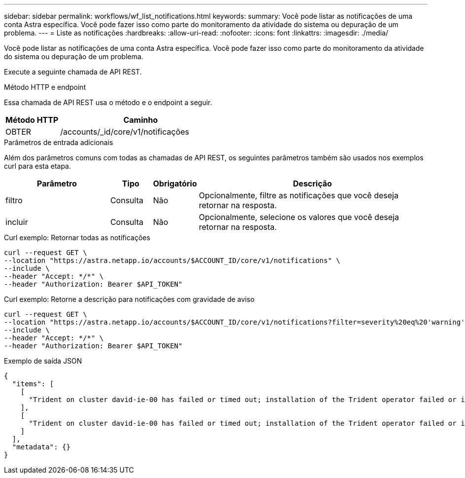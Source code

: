 ---
sidebar: sidebar 
permalink: workflows/wf_list_notifications.html 
keywords:  
summary: Você pode listar as notificações de uma conta Astra específica. Você pode fazer isso como parte do monitoramento da atividade do sistema ou depuração de um problema. 
---
= Liste as notificações
:hardbreaks:
:allow-uri-read: 
:nofooter: 
:icons: font
:linkattrs: 
:imagesdir: ./media/


[role="lead"]
Você pode listar as notificações de uma conta Astra específica. Você pode fazer isso como parte do monitoramento da atividade do sistema ou depuração de um problema.

Execute a seguinte chamada de API REST.

.Método HTTP e endpoint
Essa chamada de API REST usa o método e o endpoint a seguir.

[cols="25,75"]
|===
| Método HTTP | Caminho 


| OBTER | /accounts/_id/core/v1/notificações 
|===
.Parâmetros de entrada adicionais
Além dos parâmetros comuns com todas as chamadas de API REST, os seguintes parâmetros também são usados nos exemplos curl para esta etapa.

[cols="25,10,10,55"]
|===
| Parâmetro | Tipo | Obrigatório | Descrição 


| filtro | Consulta | Não | Opcionalmente, filtre as notificações que você deseja retornar na resposta. 


| incluir | Consulta | Não | Opcionalmente, selecione os valores que você deseja retornar na resposta. 
|===
.Curl exemplo: Retornar todas as notificações
[source, curl]
----
curl --request GET \
--location "https://astra.netapp.io/accounts/$ACCOUNT_ID/core/v1/notifications" \
--include \
--header "Accept: */*" \
--header "Authorization: Bearer $API_TOKEN"
----
.Curl exemplo: Retorne a descrição para notificações com gravidade de aviso
[source, curl]
----
curl --request GET \
--location "https://astra.netapp.io/accounts/$ACCOUNT_ID/core/v1/notifications?filter=severity%20eq%20'warning'&include=description" \
--include \
--header "Accept: */*" \
--header "Authorization: Bearer $API_TOKEN"
----
.Exemplo de saída JSON
[listing]
----
{
  "items": [
    [
      "Trident on cluster david-ie-00 has failed or timed out; installation of the Trident operator failed or is not yet complete; operator failed to reach an installed state within 300.00 seconds; container trident-operator not found in operator deployment"
    ],
    [
      "Trident on cluster david-ie-00 has failed or timed out; installation of the Trident operator failed or is not yet complete; operator failed to reach an installed state within 300.00 seconds; container trident-operator not found in operator deployment"
    ]
  ],
  "metadata": {}
}
----